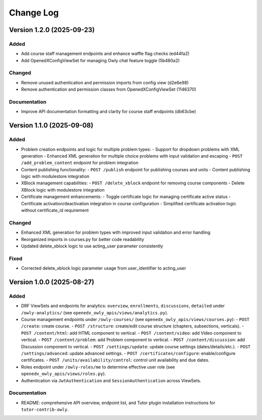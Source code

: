 Change Log
##########

..
   All enhancements and patches to openedx_owly_apis will be documented
   in this file.  It adheres to the structure of https://keepachangelog.com/ ,
   but in reStructuredText instead of Markdown (for ease of incorporation into
   Sphinx documentation and the PyPI description).

   This project adheres to Semantic Versioning (https://semver.org/).

.. There should always be an "Version 1.2.0 (2025-09-23)" section for changes pending release.

Version 1.2.0 (2025-09-23)
**********

Added
=====

- Add course staff management endpoints and enhance waffle flag checks (ed44fa2)
- Add OpenedXConfigViewSet for managing Owly chat feature toggle (5b480a2)

Changed
=======

- Remove unused authentication and permission imports from config view (d2e6e98)
- Remove authentication and permission classes from OpenedXConfigViewSet (1146370)

Documentation
=============

- Improve API documentation formatting and clarity for course staff endpoints (db63cbe)


Version 1.1.0 (2025-09-08)
**************************

Added
=====

* Problem creation endpoints and logic for multiple problem types:
  - Support for dropdown problems with XML generation
  - Enhanced XML generation for multiple choice problems with input validation and escaping
  - ``POST /add_problem_content`` endpoint for problem integration
* Content publishing functionality:
  - ``POST /publish`` endpoint for publishing courses and units
  - Content publishing logic with modulestore integration
* XBlock management capabilities:
  - ``POST /delete_xblock`` endpoint for removing course components
  - Delete XBlock logic with modulestore integration
* Certificate management enhancements:
  - Toggle certificate logic for managing certificate active status
  - Certificate activation/deactivation integration in course configuration
  - Simplified certificate activation logic without certificate_id requirement

Changed
=======

* Enhanced XML generation for problem types with improved input validation and error handling
* Reorganized imports in courses.py for better code readability
* Updated delete_xblock logic to use acting_user parameter consistently

Fixed
=====

* Corrected delete_xblock logic parameter usage from user_identifier to acting_user

Version 1.0.0 (2025-08-27)
***************************

Added
=====

* DRF ViewSets and endpoints for analytics: ``overview``, ``enrollments``, ``discussions``, ``detailed`` under ``/owly-analytics/`` (see ``openedx_owly_apis/views/analytics.py``).
* Course management endpoints under ``/owly-courses/`` (see ``openedx_owly_apis/views/courses.py``):
  - ``POST /create``: create course.
  - ``POST /structure``: create/edit course structure (chapters, subsections, verticals).
  - ``POST /content/html``: add HTML component to vertical.
  - ``POST /content/video``: add Video component to vertical.
  - ``POST /content/problem``: add Problem component to vertical.
  - ``POST /content/discussion``: add Discussion component to vertical.
  - ``POST /settings/update``: update course settings (dates/details/etc.).
  - ``POST /settings/advanced``: update advanced settings.
  - ``POST /certificates/configure``: enable/configure certificates.
  - ``POST /units/availability/control``: control unit availability and due dates.
* Roles endpoint under ``/owly-roles/me`` to determine effective user role (see ``openedx_owly_apis/views/roles.py``).
* Authentication via ``JwtAuthentication`` and ``SessionAuthentication`` across ViewSets.

Documentation
=============

* README: comprehensive API overview, endpoint list, and Tutor plugin installation instructions for ``tutor-contrib-owly``.
